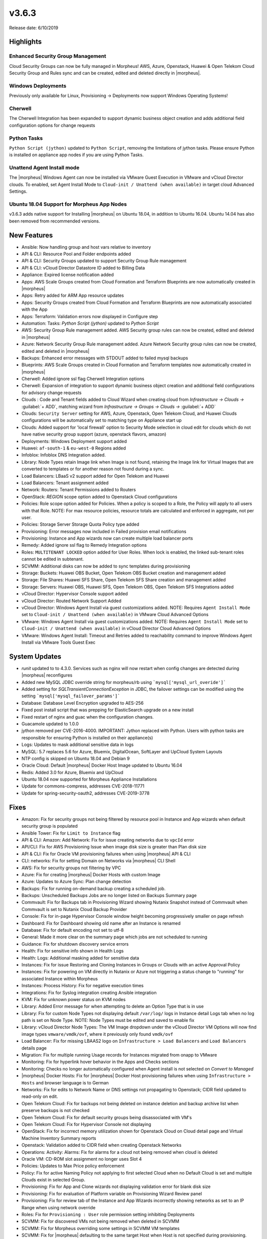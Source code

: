 v3.6.3
======

Release date: 6/10/2019

Highlights
----------

Enhanced Security Group Management
^^^^^^^^^^^^^^^^^^^^^^^^^^^^^^^^^^

Cloud Security Groups can now be fully managed in Morpheus! AWS, Azure, Openstack, Huawei & Open Telekom Cloud Security Group and Rules sync and can be created, edited and deleted directly in |morpheus|.

Windows Deployments
^^^^^^^^^^^^^^^^^^^

Previously only available for Linux, Provisioning -> Deployments now support Windows Operating Systems!

Cherwell
^^^^^^^^

The Cherwell Integration has been expanded to support dynamic business object creation and adds additional field configuration options for change requests

Python Tasks
^^^^^^^^^^^^

``Python Script (jython)`` updated to ``Python Script``, removing the limitations of jython tasks. Please ensure Python is installed on appliance app nodes if you are using Python Tasks.

Unattend Agent Install mode
^^^^^^^^^^^^^^^^^^^^^^^^^^^

The |morpheus| Windows Agent can now be installed via VMware Guest Execution in VMware and vCloud Director clouds. To enabled, set Agent Install Mode to ``Cloud-init / Unattend (when available)`` in target cloud Advanced Settings.

Ubuntu 18.04 Support for Morpheus App Nodes
^^^^^^^^^^^^^^^^^^^^^^^^^^^^^^^^^^^^^^^^^^^

v3.6.3 adds native support for Installing |morpheus| on Ubuntu 18.04, in addition to Ubuntu 16.04. Ubuntu 14.04 has also been removed from recommended versions.

New Features
------------

- Ansible:  Now handling group and host vars relative to inventory
- API & CLI: Resource Pool and Folder endpoints added
- API & CLI: Security Groups updated to support Security Group Rule management
- API & CLI: vCloud Director Datastore ID added to Billing Data
- Appliance: Expired license notification added
- Apps: AWS Scale Groups created from Cloud Formation and Terraform Blueprints are now automatically created in |morpheus|
- Apps: Retry added for ARM App resource updates
- Apps: Security Groups created from Cloud Formation and Terraform Blueprints are now automatically associated with the App
- Apps: Terraform: Validation errors now displayed in Configure step
- Automation: Tasks: `Python Script (jython)` updated to `Python Script`
- AWS: Security Group Rule management added. AWS Security group rules can now be created, edited and deleted in |morpheus|
- Azure: Network Security Group Rule management added. Azure Network Security group rules can now be created, edited and deleted in |morpheus|
- Backups: Enhanced error messages with STDOUT added to failed mysql backups
- Blueprints: AWS Scale Groups created in Cloud Formation and Terraform templates now automatically created in |morpheus|
- Cherwell: Added ignore ssl flag Cherwell Integration options
- Cherwell: Expansion of integration to support dynamic business object creation and additional field configurations for advisory change requests
- Clouds : Code and Tenant fields added to Cloud Wizard when creating cloud from `Infrastructure -> Clouds ->` :guilabel:`+ ADD`, matching wizard from `Infrastructure -> Groups -> Clouds ->` :guilabel:`+ ADD`
- Clouds: ``Security Server`` setting for AWS, Azure, Openstack, Open Telekom Cloud, and Huawei Clouds configurations will be automatically set to matching type on Appliance start up
- Clouds: Added support for 'local firewall' option to Security Mode selection in cloud edit for clouds which do not have native security group support (azure, openstack flavors, amazon)
- Deployments: Windows Deployment support added
- Huawei: ``af-south-1`` & ``eu-west-0`` Regions added
- Infoblox: Infoblox DNS Integration added.
- Library: Node Types retain Image link when Image is not found, retaining the Image link for Virtual Images that are converted to templates or for another reason not found during a sync.
- Load Balancers: LBaaS v2 support added for Open Telekom and Huawei
- Load Balancers: Tenant assignment added
- Network: Routers: Tenant Permissions added to Routers
- OpenStack: `REGION` scope option added to Openstack Cloud configurations
- Policies: Role scope option added for Policies. When a policy is scoped to a Role, the Policy will apply to all users with that Role. NOTE: For max resource policies, resource totals are calculated and enforced in aggregate, not per user.
- Policies: Storage Server Storage Quota Policy type added
- Provisioning: Error messages now included in Failed provision email notifications
- Provisioning: Instance and App wizards now can create multiple load balancer ports
- Remedy: Added ignore ssl flag to Remedy Integration options
- Roles: ``MULTITENANT LOCKED`` option added for User Roles. When lock is enabled, the linked sub-tenant roles cannot be edited in subtenant.
- SCVMM: Additional disks can now be added to sync templates during provisioning
- Storage: Buckets: Huawei OBS Bucket, Open Telekom OBS Bucket creation and management added
- Storage: File Shares: Huawei SFS Share, Open Telekom SFS Share creation and management added
- Storage: Servers: Huawei OBS, Huawei SFS, Open Telekom OBS, Open Telekom SFS Integrations added
- vCloud Director: Hypervisor Console support added
- vCloud Director: Routed Network Support Added
- vCloud Director: Windows Agent Install via guest customizations added. NOTE: Requires ``Agent Install Mode`` set to ``Cloud-init / Unattend (when available)`` in VMware Cloud Advanced Options
- VMware: Windows Agent Install via guest customizations added. NOTE: Requires ``Agent Install Mode`` set to ``Cloud-init / Unattend (when available)`` in vCloud Director Cloud Advanced Options
- VMware: Windows Agent Install: Timeout and Retries added to reachability command to improve Windows Agent Install via VMware Tools Guest Exec

System Updates
--------------

- `runit` updated to to 4.3.0. Services such as nginx will now restart when config changes are detected during |morpheus| reconfigures
- Added new MySQL JDBC override string for morpheus/rb using ```mysql['mysql_url_overide']```
- Added setting for `SQLTransientConnectionException` in JDBC, the failover settings can be modified using the setting ```mysql['mysql_failover_params']```
- Database: Database Level Encryption upgraded to AES-256
- Fixed post install script that was prepping for ElasticSearch upgrade on a new install
- Fixed restart of nginx and guac when the configuration changes.
- Guacamole updated to 1.0.0
- jython removed per CVE-2016-4000. IMPORTANT: Jython replaced with Python. Users with python tasks are responsible for ensuring Python is installed on their appliance(s)
- Logs: Updates to mask additional sensitive data in logs
- MySQL: 5.7 replaces 5.6 for Azure, Bluemix, DigitalOcean, SoftLayer and UpCloud System Layouts
- NTP config is skipped on Ubuntu 18.04 and Debian 9
- Oracle Cloud: Default |morpheus| Docker Host Image updated to Ubuntu 16.04
- Redis: Added 3.0 for Azure, Bluemix and UpCloud
- Ubuntu 18.04 now supported for Morpheus Appliance Installations
- Update for commons-compress, addresses CVE-2018-11771
- Update for spring-security-oauth2, addresses CVE-2019-3778

Fixes
-----

- Amazon: Fix for security groups not being filtered by resource pool in Instance and App wizards when default security group is populated
- Ansible Tower: Fix for ``Limit to Instance`` flag
- API & CLI: Amazon: Add Network: Fix for issue creating networks due to ``vpcId`` error
- API/CLI: Fix for AWS Provisioning Issue when image disk size is greater than Plan disk size
- API & CLI: Fix for Oracle VM provisioning failures when using |morpheus| API & CLI
- CLI: networks: Fix for setting Domain on Networks via |morpheus| CLI Shell
- AWS:  Fix for security groups not filtering by VPC
- Azure: Fix for creating |morpheus| Docker Hosts with custom Image
- Azure: Updates to Azure Sync: Plan change detection
- Backups: Fix for running on-demand backup creating a scheduled job.
- Backups: Unscheduled Backups Jobs are no longer listed on Backups Summary page
- Commvault: Fix for Backups tab in Provisioning Wizard showing Nutanix Snapshot instead of Commvault when Commvault is set to Nutanix Cloud Backup Provider
- Console: Fix for in-page Hypervisor Console window height becoming progressively smaller on page refresh
- Dashboard: Fix for Dashboard showing old name after an Instance is renamed
- Database: Fix for default encoding not set to utf-8
- General: Made it more  clear on the summary page which jobs are not scheduled to running
- Guidance: Fix for shutdown discovery service errors
- Health:  Fix for sensitive info shown in Health Logs
- Health: Logs: Additional masking added for sensitive data
- Instances: Fix for issue Restoring and Cloning Instances in Groups or Clouds with an active Approval Policy
- Instances: Fix for powering on VM directly in Nutanix or Azure not triggering a status change to "running" for associated Instance within Morpheus
- Instances: Process History: Fix for negative execution times
- Integrations: Fix for Syslog integration creating Ansible integration
- KVM: Fix for unknown power status on KVM nodes
- Library: Added Error message for when attempting to delete an Option Type that is in use
- Library: Fix for custom Node Types not displaying default ``/var/log/`` logs in Instance detail Logs tab when no log path is set on Node Type. NOTE: Node Types must be edited and saved to enable fix
- Library: vCloud Director Node Types: The VM Image dropdown under the vCloud Director VM Options will now find image types ``vmware/vmdk/ovf``, where it previously only found ``vmdk/ovf``
- Load Balancer:  Fix for missing LBAAS2 logo on ``Infrastructure > Load Balancers`` and ``Load Balancers`` details page
- Migration: Fix for multiple running Usage records for Instances migrated from onapp to VMware
- Monitoring:  Fix for hyperlink hover behavior in the Apps and Checks sections
- Monitoring: Checks no longer automatically configured when Agent install is not selected on `Convert to Managed`
- |morpheus| Docker Hosts: Fix for |morpheus| Docker Host provisioning failures when using ``Infrastructure > Hosts`` and browser language is to German
- Networks: Fix for edits to Network Name or DNS settings not propagating to Openstack; CIDR field updated to read-only on edit.
- Open Telekom Cloud: Fix for backups not being deleted on instance deletion and backup archive list when preserve backups is not checked
- Open Telekom Cloud: Fix for default security groups being disassociated with VM's
- Open Telekom Cloud: Fix for Hypervisor Console not displaying
- OpenStack: Fix for incorrect memory utilization shown for Openstack Cloud on Cloud detail page and Virtual Machine Inventory Summary reports
- Openstack: Validation added to CIDR field when creating Openstack Networks
- Operations: Activity: Alarms: Fix for alarms for a cloud not being removed when cloud is deleted
- Oracle VM: CD-ROM slot assignment no longer uses Slot 4
- Policies: Updates to Max Price policy enforcement
- Policy: Fix for active Naming Policy not applying to first selected Cloud when no Default Cloud is set and multiple Clouds exist in selected Group.
- Provisioning: Fix for App and Clone wizards not displaying validation error for blank disk size
- Provisioning: Fix for evaluation of Platform variable on Provisioning Wizard Review panel
- Provisioning: Fix for review tab of the Instance and App Wizards incorrectly showing networks as set to an IP Range when using network override
- Roles: Fix for ``Provisioning : User`` role permission setting inhibiting Deployments
- SCVMM: Fix for discovered VMs not being removed when deleted in SCVMM
- SCVMM: Fix for Morpheus overriding some settings in SCVMM VM templates
- SCVMM: Fix for |morpheus| defaulting to the same target Host when Host is not specified during provisioning.
- Security Groups: Fix for duplicate AWS Security groups being displayed in |morpheus|
- Security: Fix for potential server side injection vulnerability
- Tasks:  Fix for Result type not working for task type "Local Shell Script"
- Tasks: Fix for Chef Tasks -> Chef Run execution
- Tasks: Fix for SSH task auth when using Keys
- Tenant:  Fix for reconfiguring Openstack Instance in subtenant not applying new flavor
- Tenant: Fix for deleting Tenants with existing custom Environments
- Usage: Fix for non-stopped usage records for discovered servers not closing after converting to managed and changing plan at same time.
- User Settings: Improvements added to user password salting
- vCloud Director: Fix for adding a private vCloud Director Cloud assigned to a subtenant not assigning networks and data stores to the subtenant
- vCloud Director: Fix for creating a vCloud Director Docker Host with custom image using default image instead
- vCloud Director: Fix for datastores recreated on cloud sync error
- vCloud Director: Fix for Discovered VM Plan matching not using Plans with `Custom Cores` checked and `Custom Memory` not checked on Plan config
- vCloud Director: Fix for Windows Agent install when guest customization takes longer then 5 minutes
- vCloud Director: |morpheus| will now automatically remove ``/api`` or ``/api/`` if added to end of vCloud Director integration url
- Virtual Images: Fix for Master Tenant Private Images with no Tenant assigned being listed in Sub-Tenants Virtual Images section
- Virtual Images: Fix for Minimum Memory setting not saving when uploading a new Image
- Virtual Images: Users can no longer choose Image Source -> Target Conversion Type if the conversion type is not supported for source Image
- VMware: Fix for additional networks not defaulting type to ``vmxnet3``
- VMware: Fix for incorrect Operating System mappings on discovered Virtual Machines
- VMware: Fix for power state showing as running on Managed VM's that have been removed from vCenter
